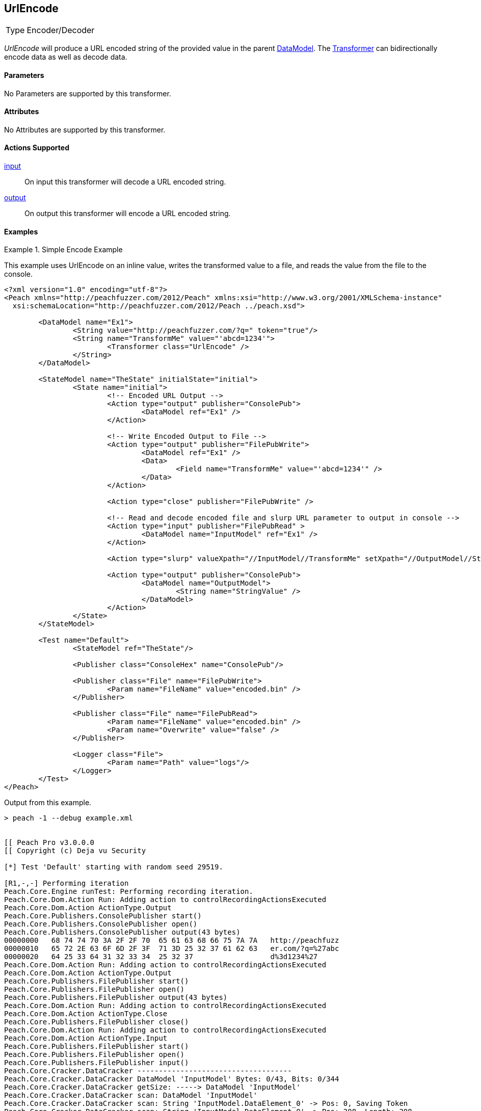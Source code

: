 <<<
[[Transformers_UrlEncodeTransformer]]
== UrlEncode

// Reviewed:
//  - 02/19/2014: Seth & Adam: Outlined
// TODO:
// Verify parameters expand parameter description
// Full pit example using hex console
// expand  general description
// Identify direction / actions supported for (Input/Output/Call/setProperty/getProperty)
// See AES for format
// Test output, input

// Updated:
// 2/19/14: Mick
// verified params
// added supported actions
// expanded description
// added full example

[horizontal]
Type:: Encoder/Decoder

_UrlEncode_ will produce a URL encoded string of the provided value in the parent xref:DataModel[DataModel].
The xref:Transformer[Transformer] can bidirectionally encode data as well as decode data.

==== Parameters

No Parameters are supported by this transformer.

==== Attributes

No Attributes are supported by this transformer.

==== Actions Supported

xref:Action_input[input]:: On input this transformer will decode a URL encoded string.
xref:Action_output[output]:: On output this transformer will encode a URL encoded string.

==== Examples

.Simple Encode Example
==========================
This example uses UrlEncode on an inline value, writes the transformed value to a file, and reads the value from the file to the console.


[source,xml]
----
<?xml version="1.0" encoding="utf-8"?>
<Peach xmlns="http://peachfuzzer.com/2012/Peach" xmlns:xsi="http://www.w3.org/2001/XMLSchema-instance"
  xsi:schemaLocation="http://peachfuzzer.com/2012/Peach ../peach.xsd">

	<DataModel name="Ex1">
		<String value="http://peachfuzzer.com/?q=" token="true"/>
		<String name="TransformMe" value="'abcd=1234'">
			<Transformer class="UrlEncode" />
		</String>
	</DataModel>

	<StateModel name="TheState" initialState="initial">
		<State name="initial">
			<!-- Encoded URL Output -->
			<Action type="output" publisher="ConsolePub">
				<DataModel ref="Ex1" />
			</Action>

			<!-- Write Encoded Output to File -->
			<Action type="output" publisher="FilePubWrite">
				<DataModel ref="Ex1" />
				<Data>
					<Field name="TransformMe" value="'abcd=1234'" />
				</Data>
			</Action>

			<Action type="close" publisher="FilePubWrite" />

			<!-- Read and decode encoded file and slurp URL parameter to output in console -->
			<Action type="input" publisher="FilePubRead" >
				<DataModel name="InputModel" ref="Ex1" />
			</Action>

			<Action type="slurp" valueXpath="//InputModel//TransformMe" setXpath="//OutputModel//StringValue" />

			<Action type="output" publisher="ConsolePub">
				<DataModel name="OutputModel">
					<String name="StringValue" />
				</DataModel>
			</Action>
		</State>
	</StateModel>

	<Test name="Default">
		<StateModel ref="TheState"/>

		<Publisher class="ConsoleHex" name="ConsolePub"/>

		<Publisher class="File" name="FilePubWrite">
			<Param name="FileName" value="encoded.bin" />
		</Publisher>

		<Publisher class="File" name="FilePubRead">
			<Param name="FileName" value="encoded.bin" />
			<Param name="Overwrite" value="false" />
		</Publisher>

		<Logger class="File">
			<Param name="Path" value="logs"/>
		</Logger>
	</Test>
</Peach>
----


Output from this example.
----
> peach -1 --debug example.xml


[[ Peach Pro v3.0.0.0
[[ Copyright (c) Deja vu Security

[*] Test 'Default' starting with random seed 29519.

[R1,-,-] Performing iteration
Peach.Core.Engine runTest: Performing recording iteration.
Peach.Core.Dom.Action Run: Adding action to controlRecordingActionsExecuted
Peach.Core.Dom.Action ActionType.Output
Peach.Core.Publishers.ConsolePublisher start()
Peach.Core.Publishers.ConsolePublisher open()
Peach.Core.Publishers.ConsolePublisher output(43 bytes)
00000000   68 74 74 70 3A 2F 2F 70  65 61 63 68 66 75 7A 7A   http://peachfuzz
00000010   65 72 2E 63 6F 6D 2F 3F  71 3D 25 32 37 61 62 63   er.com/?q=%27abc
00000020   64 25 33 64 31 32 33 34  25 32 37                  d%3d1234%27
Peach.Core.Dom.Action Run: Adding action to controlRecordingActionsExecuted
Peach.Core.Dom.Action ActionType.Output
Peach.Core.Publishers.FilePublisher start()
Peach.Core.Publishers.FilePublisher open()
Peach.Core.Publishers.FilePublisher output(43 bytes)
Peach.Core.Dom.Action Run: Adding action to controlRecordingActionsExecuted
Peach.Core.Dom.Action ActionType.Close
Peach.Core.Publishers.FilePublisher close()
Peach.Core.Dom.Action Run: Adding action to controlRecordingActionsExecuted
Peach.Core.Dom.Action ActionType.Input
Peach.Core.Publishers.FilePublisher start()
Peach.Core.Publishers.FilePublisher open()
Peach.Core.Publishers.FilePublisher input()
Peach.Core.Cracker.DataCracker ------------------------------------
Peach.Core.Cracker.DataCracker DataModel 'InputModel' Bytes: 0/43, Bits: 0/344
Peach.Core.Cracker.DataCracker getSize: -----> DataModel 'InputModel'
Peach.Core.Cracker.DataCracker scan: DataModel 'InputModel'
Peach.Core.Cracker.DataCracker scan: String 'InputModel.DataElement_0' -> Pos: 0, Saving Token
Peach.Core.Cracker.DataCracker scan: String 'InputModel.DataElement_0' -> Pos: 208, Length: 208
Peach.Core.Cracker.DataCracker getSize: <----- Deterministic: ???
Peach.Core.Cracker.DataCracker Crack: DataModel 'InputModel' Size: <null>, Bytes: 0/43, Bits: 0/344
Peach.Core.Cracker.DataCracker ------------------------------------
Peach.Core.Cracker.DataCracker String 'InputModel.DataElement_0' Bytes: 0/43, Bits: 0/344
Peach.Core.Cracker.DataCracker getSize: -----> String 'InputModel.DataElement_0'
Peach.Core.Cracker.DataCracker scan: String 'InputModel.DataElement_0' -> Pos: 0, Saving Token
Peach.Core.Cracker.DataCracker scan: String 'InputModel.DataElement_0' -> Pos: 208, Length: 208
Peach.Core.Cracker.DataCracker getSize: <----- Size: 208
Peach.Core.Cracker.DataCracker Crack: String 'InputModel.DataElement_0' Size: 208, Bytes: 0/43, Bits: 0/344
Peach.Core.Dom.DataElement String 'InputModel.DataElement_0' value is: http://peachfuzzer.com/?q=
Peach.Core.Cracker.DataCracker ------------------------------------
Peach.Core.Cracker.DataCracker String 'InputModel.TransformMe' Bytes: 26/43, Bit s: 208/344
Peach.Core.Cracker.DataCracker getSize: -----> String 'InputModel.TransformMe'
Peach.Core.Cracker.DataCracker scan: String 'InputModel.TransformMe' -> Offset: 0, Unsized element
Peach.Core.Cracker.DataCracker lookahead: String 'InputModel.TransformMe'
Peach.Core.Cracker.DataCracker getSize: <----- Last Unsized: 136
Peach.Core.Cracker.DataCracker Crack: String 'InputModel.TransformMe' Size: 88, Bytes: 0/11, Bits: 0/88
Peach.Core.Dom.DataElement String 'InputModel.TransformMe' value is: 'abcd=1234'
Peach.Core.Dom.Action Run: Adding action to controlRecordingActionsExecuted
Peach.Core.Dom.Action ActionType.Slurp
Peach.Core.Dom.Action Slurp, setting OutputModel.StringValue from InputModel.TransformMe
Peach.Core.Dom.Action Run: Adding action to controlRecordingActionsExecuted
Peach.Core.Dom.Action ActionType.Output
Peach.Core.Publishers.ConsolePublisher output(11 bytes)
00000000   27 61 62 63 64 3D 31 32  33 34 27                  'abcd=1234'
Peach.Core.Publishers.ConsolePublisher close()
Peach.Core.Publishers.FilePublisher close()
Peach.Core.Engine runTest: context.config.singleIteration == true
Peach.Core.Publishers.ConsolePublisher stop()
Peach.Core.Publishers.FilePublisher stop()
Peach.Core.Publishers.FilePublisher stop()

[*] Test 'Default' finished.
----
==========================
